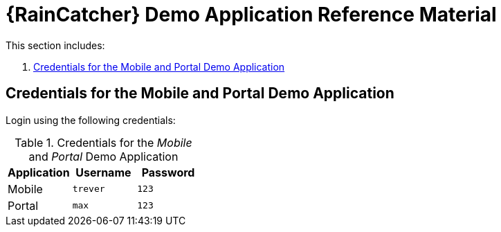 [id='{context}-ref-demo-app']
= {RainCatcher} Demo Application Reference Material

This section includes:

. xref:{context}-credentials-for-the-mobile-and-portal-demo-application[Credentials for the Mobile and Portal Demo Application]

[id='{context}-credentials-for-the-mobile-and-portal-demo-application']
== Credentials for the Mobile and Portal Demo Application

Login using the following credentials:

.Credentials for the _Mobile_ and _Portal_ Demo Application
|===
|Application |Username |Password

|Mobile
|`trever`
|`123`

|Portal
|`max`
|`123`
|===
